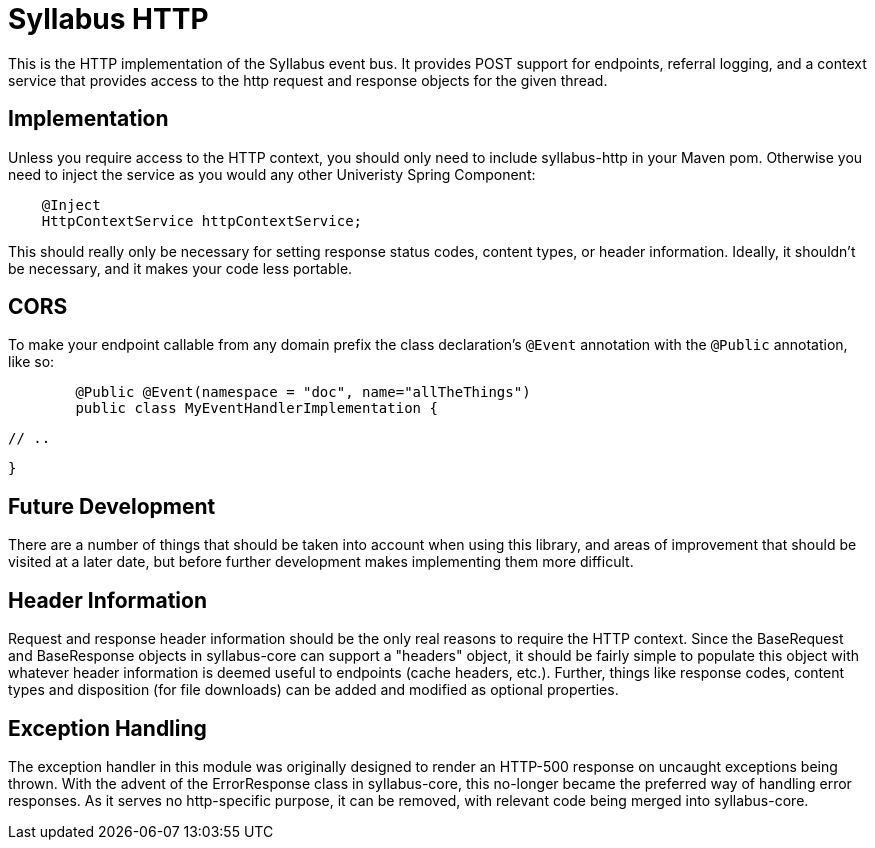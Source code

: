 = Syllabus HTTP

This is the HTTP implementation of the Syllabus event bus. It provides POST support for endpoints, referral logging,
and a context service that provides access to the http request and response objects for the given thread.

== Implementation

Unless you require access to the HTTP context, you should only need to include syllabus-http in your Maven pom.
Otherwise you need to inject the service as you would any other Univeristy Spring Component:

[source,java]
    @Inject
    HttpContextService httpContextService;

This should really only be necessary for setting response status codes, content types, or header information. Ideally,
it shouldn't be necessary, and it makes your code less portable.

== CORS

To make your endpoint callable from any domain prefix the class declaration's `@Event` annotation with the `@Public` annotation, like so:

[source,java]
	
	@Public @Event(namespace = "doc", name="allTheThings")
	public class MyEventHandlerImplementation {

		// ..

	}

== Future Development

There are a number of things that should be taken into account when using this library, and areas of improvement that
should be visited at a later date, but before further development makes implementing them more difficult.

== Header Information

Request and response header information should be the only real reasons to require the HTTP context. Since the
BaseRequest and BaseResponse objects in syllabus-core can support a "headers" object, it should be fairly simple to
populate this object with whatever header information is deemed useful to endpoints (cache headers, etc.). Further,
things like response codes, content types and disposition (for file downloads) can be added and modified as optional
properties.

== Exception Handling

The exception handler in this module was originally designed to render an HTTP-500 response on uncaught exceptions
being thrown. With the advent of the ErrorResponse class in syllabus-core, this no-longer became the preferred way of
handling error responses. As it serves no http-specific purpose, it can be removed, with relevant code being merged
into syllabus-core.
